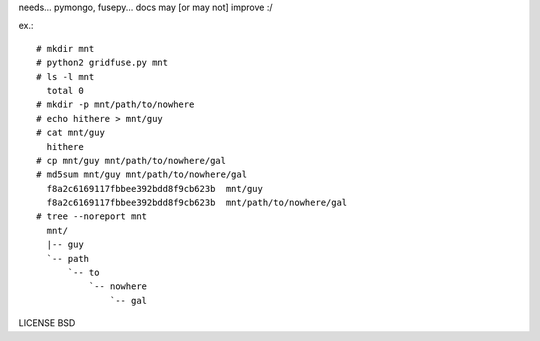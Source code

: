 needs... pymongo, fusepy... docs may [or may not] improve :/

ex.::

    # mkdir mnt
    # python2 gridfuse.py mnt
    # ls -l mnt
      total 0
    # mkdir -p mnt/path/to/nowhere
    # echo hithere > mnt/guy
    # cat mnt/guy
      hithere
    # cp mnt/guy mnt/path/to/nowhere/gal
    # md5sum mnt/guy mnt/path/to/nowhere/gal
      f8a2c6169117fbbee392bdd8f9cb623b  mnt/guy
      f8a2c6169117fbbee392bdd8f9cb623b  mnt/path/to/nowhere/gal
    # tree --noreport mnt
      mnt/
      |-- guy
      `-- path
          `-- to
              `-- nowhere
                  `-- gal

LICENSE BSD
